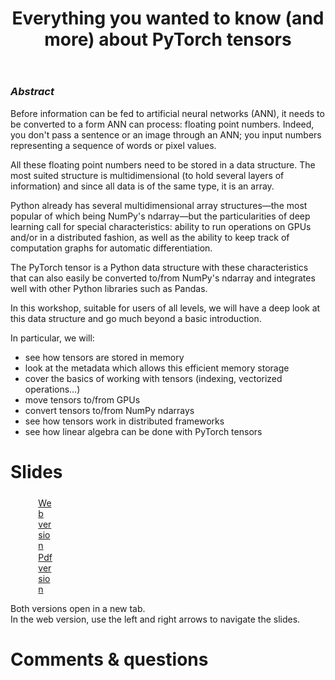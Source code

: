 #+title: Everything you wanted to know (and more) about PyTorch tensors
#+slug: torchtensors
#+weight: 15

*** /Abstract/

#+BEGIN_definition
Before information can be fed to artificial neural networks (ANN), it needs to be converted to a form ANN can process: floating point numbers. Indeed, you don't pass a sentence or an image through an ANN; you input numbers representing a sequence of words or pixel values.

All these floating point numbers need to be stored in a data structure. The most suited structure is multidimensional (to hold several layers of information) and since all data is of the same type, it is an array.

Python already has several multidimensional array structures—the most popular of which being NumPy's ndarray—but the particularities of deep learning call for special characteristics: ability to run operations on GPUs and/or in a distributed fashion, as well as the ability to keep track of computation graphs for automatic differentiation.

The PyTorch tensor is a Python data structure with these characteristics that can also easily be converted to/from NumPy's ndarray and integrates well with other Python libraries such as Pandas.

In this workshop, suitable for users of all levels, we will have a deep look at this data structure and go much beyond a basic introduction.

In particular, we will:
- see how tensors are stored in memory
- look at the metadata which allows this efficient memory storage
- cover the basics of working with tensors (indexing, vectorized operations...)
- move tensors to/from GPUs
- convert tensors to/from NumPy ndarrays
- see how tensors work in distributed frameworks
- see how linear algebra can be done with PyTorch tensors
#+END_definition

# • tensors in memory
# • tensor metadata (size, offset, and size)
# • tensor storage
# • named tensors
# • tensor indexing
# • tensor device attributes
# • converting to/from NumPy
# - using PyTorch tensors for linear algebra: linear solve, eigenvectors
#   and eigenvalues, matrix inversions
# - vectorized operations on a large number of elements (similar to
#   numpy) to speed up calculations
# - processing PyTorch tensors on GPUs
# - multi-processor parallelism? do they do threads? how about
#   distributed-memory processing?
# - working demos on CC clusters

* Slides

#+BEGIN_export html
<figure style="display: table;">
  <div class="row">
	<div style="float: left; width: 65%">
	  <img style="border-style: solid; border-color: black" src="/img/torchtensors_rc_slides.png">
	</div>
	<div style="float: left; width: 35%">
	  <div style="padding: 20% 0 0 15%;">
        <a href="https://westgrid-slides.netlify.app/torchtensors_rc/#/" target="_blank">Web version</a>
	  </div>
	  <div style="padding: 5% 0 0 15%;">
	  <a href="/pdf/torchtensors_rc.pdf">Pdf version</a>
	  </div>
	</div>
  </div>
</figure>
#+END_export

#+BEGIN_note
Both versions open in a new tab.\\
In the web version, use the left and right arrows to navigate the slides.
#+END_note

* Comments & questions
